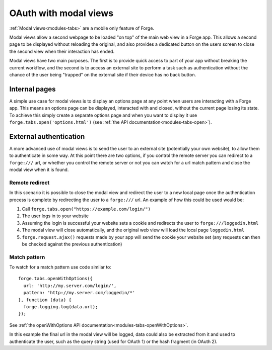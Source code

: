 .. _forge-modal:

OAuth with modal views
================================================================================

:ref:`Modal views<modules-tabs>` are a mobile only feature of Forge.

Modal views allow a second webpage to be loaded "on top" of the main web view in a Forge app. This allows a second page to be displayed without reloading the original, and also provides a dedicated button on the users screen to close the second view when their interaction has ended.

Modal views have two main purposes. The first is to provide quick access to part of your app without breaking the current workflow, and the second is to access an external site to perform a task such as authentication without the chance of the user being "trapped" on the external site if their device has no back button.

Internal pages
~~~~~~~~~~~~~~

A simple use case for modal views is to display an options page at any point when users are interacting with a Forge app. This means an options page can be displayed, interacted with and closed, without the current page losing its state. To achieve this simply create a separate options page and when you want to display it use ``forge.tabs.open('options.html')`` (see :ref:`the API documentation<modules-tabs-open>`).

External authentication
~~~~~~~~~~~~~~~~~~~~~~~

A more advanced use of modal views is to send the user to an external site (potentially your own website), to allow them to authenticate in some way. At this point there are two options, if you control the remote server you can redirect to a ``forge:///`` url, or whether you control the remote server or not you can watch for a url match pattern and close the modal view when it is found.

Remote redirect
---------------

In this scenario it is possible to close the modal view and redirect the user to a new local page once the authentication process is complete by redirecting the user to a ``forge:///`` url. An example of how this could be used would be:

#. Call ``forge.tabs.open("https://example.com/login/")``
#. The user logs in to your website
#. Assuming the login is successful your website sets a cookie and redirects the user to ``forge:///loggedin.html``
#. The modal view will close automatically, and the original web view will load the local page ``loggedin.html``
#. ``forge.request.ajax()`` requests made by your app will send the cookie your website set (any requests can then be checked against the previous authentication)

Match pattern
-------------

To watch for a match pattern use code similar to::

  forge.tabs.openWithOptions({
    url: 'http://my.server.com/login/',
    pattern: 'http://my.server.com/loggedin/*'
  }, function (data) {
    forge.logging.log(data.url);
  });

See :ref:`the openWithOptions API documentation<modules-tabs-openWithOptions>`.

In this example the final url in the modal view will be logged, data could also be extracted from it and used to authenticate the user, such as the query string (used for OAuth 1) or the hash fragment (in OAuth 2).
